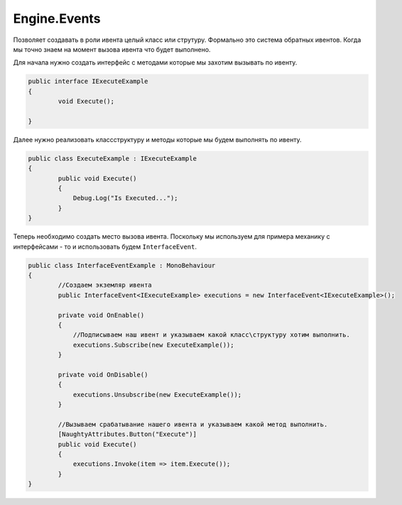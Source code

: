 Engine.Events
============================

Позволяет создавать в роли ивента целый класс или струтуру.
Формально это система обратных ивентов. Когда мы точно знаем на момент вызова ивента что будет выполнено.

Для начала нужно создать интерфейс с методами которые мы захотим вызывать по ивенту.

.. code-block:: csharp
    
    public interface IExecuteExample
    {
            void Execute();
            
    }
    
Далее нужно реализовать класс\структуру и методы которые мы будем выполнять по ивенту.

.. code-block:: csharp
    
    public class ExecuteExample : IExecuteExample
    {
            public void Execute()
            {
                Debug.Log("Is Executed...");
            }
    }
    
Теперь необходимо создать место вызова ивента. 
Поскольку мы используем для примера механику с интерфейсами - то и использовать будем ``InterfaceEvent``.

.. code-block:: csharp

    public class InterfaceEventExample : MonoBehaviour
    {
            //Создаем экземляр ивента
            public InterfaceEvent<IExecuteExample> executions = new InterfaceEvent<IExecuteExample>();
    
            private void OnEnable()
            {
                //Подписываем наш ивент и указываем какой класс\структуру хотим выполнить.
                executions.Subscribe(new ExecuteExample());
            }
    
            private void OnDisable()
            {
                executions.Unsubscribe(new ExecuteExample());
            }
            
            //Вызываем срабатывание нашего ивента и указываем какой метод выполнить.
            [NaughtyAttributes.Button("Execute")]
            public void Execute()
            {     
                executions.Invoke(item => item.Execute());
            }
    }